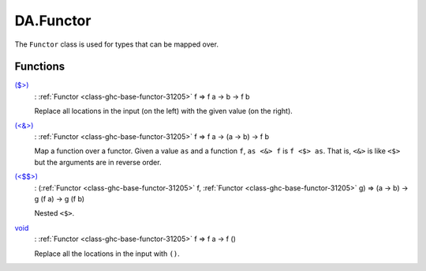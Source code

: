 .. Copyright (c) 2025 Digital Asset (Switzerland) GmbH and/or its affiliates. All rights reserved.
.. SPDX-License-Identifier: Apache-2.0

.. _module-da-functor-63823:

DA.Functor
==========

The ``Functor`` class is used for types that can be mapped over\.

Functions
---------

.. _function-da-functor-dollargt-48161:

`($>) <function-da-functor-dollargt-48161_>`_
  \: :ref:`Functor <class-ghc-base-functor-31205>` f \=\> f a \-\> b \-\> f b

  Replace all locations in the input (on the left) with the given
  value (on the right)\.

.. _function-da-functor-ltampgt-91298:

`(<&>) <function-da-functor-ltampgt-91298_>`_
  \: :ref:`Functor <class-ghc-base-functor-31205>` f \=\> f a \-\> (a \-\> b) \-\> f b

  Map a function over a functor\. Given a value ``as`` and a function
  ``f``, ``as <&> f`` is ``f <$> as``\. That is, ``<&>`` is like ``<$>`` but the
  arguments are in reverse order\.

.. _function-da-functor-ltdollardollargt-89503:

`(<$$>) <function-da-functor-ltdollardollargt-89503_>`_
  \: (:ref:`Functor <class-ghc-base-functor-31205>` f, :ref:`Functor <class-ghc-base-functor-31205>` g) \=\> (a \-\> b) \-\> g (f a) \-\> g (f b)

  Nested ``<$>``\.

.. _function-da-functor-void-91123:

`void <function-da-functor-void-91123_>`_
  \: :ref:`Functor <class-ghc-base-functor-31205>` f \=\> f a \-\> f ()

  Replace all the locations in the input with ``()``\.
